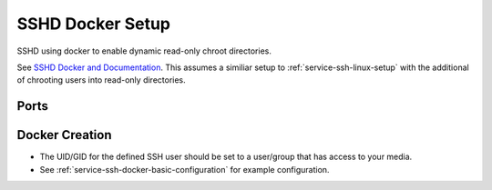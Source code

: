 .. _service-ssh-docker-setup:

SSHD Docker Setup
#################
SSHD using docker to enable dynamic read-only chroot directories.

See `SSHD Docker and Documentation`_. This assumes a similiar setup to
:ref:`service-ssh-linux-setup` with the additional of chrooting users into
read-only directories.

Ports
*****
.. ports:: SSHD Docker Ports
  :value0: 55555, {TCP}, {EXPOSED}, SSH Connections
  :open:

.. gflocation:: Important File Locations (SSHD Docker)
  :file:    /etc/ssh,
            /etc/authorized_keys,
            /data
  :purpose: SSHD configuration files.,
            Authorized keys location (cannot be changed based on container).,
            Mounted data for users.
  :no_key_title:
  :no_caption:
  :no_launch:

Docker Creation
***************

* The UID/GID for the defined SSH user should be set to a user/group that has
  access to your media.
* See :ref:`service-ssh-docker-basic-configuration` for example configuration.

.. code-block:: yaml
  :caption: Docker Compose

  sshd:
    image: panubo/sshd:latest
    restart: unless-stopped
    logging:
      driver: syslog
      options:
        tag: sshd
    ports:
      - '55555:22'
    environment:
      - SSH_ENBALE_ROOT=false
      - SSH_ENABLE_PASSWORD_AUTH=false
      - SFTP_MODE=true
      - SFTP_CHROOT=/data
      - GATEWAY_PORTS=false
      - TCP_FORWARDING=false
      - SSH_USERS={USER}:{UID}:{GID}
      - TZ=America/Los_Angeles
    volumes:
      - /data/sshd/sshd:/etc/ssh
      - /data/sshd/authorized_keys:/etc/authorized_keys
      - /data/media:/data/media:ro
      - /etc/localtime:/etc/localtime:ro

.. _SSHD Docker and Documentation: https://hub.docker.com/r/panubo/sshd
